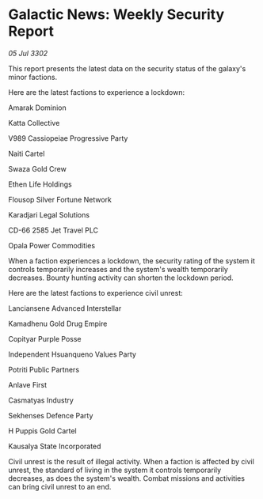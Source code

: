 * Galactic News: Weekly Security Report

/05 Jul 3302/

This report presents the latest data on the security status of the galaxy's minor factions. 

Here are the latest factions to experience a lockdown: 

Amarak Dominion 

Katta Collective 

V989 Cassiopeiae Progressive Party 

Naiti Cartel 

Swaza Gold Crew 

Ethen Life Holdings 

Flousop Silver Fortune Network 

Karadjari Legal Solutions 

CD-66 2585 Jet Travel PLC 

Opala Power Commodities 

When a faction experiences a lockdown, the security rating of the system it controls temporarily increases and the system's wealth temporarily decreases. Bounty hunting activity can shorten the lockdown period. 

Here are the latest factions to experience civil unrest: 

Lanciansene Advanced Interstellar 

Kamadhenu Gold Drug Empire 

Copityar Purple Posse 

Independent Hsuanqueno Values Party 

Potriti Public Partners 

Anlave First 

Casmatyas Industry 

Sekhenses Defence Party 

H Puppis Gold Cartel 

Kausalya State Incorporated 

Civil unrest is the result of illegal activity. When a faction is affected by civil unrest, the standard of living in the system it controls temporarily decreases, as does the system's wealth. Combat missions and activities can bring civil unrest to an end.